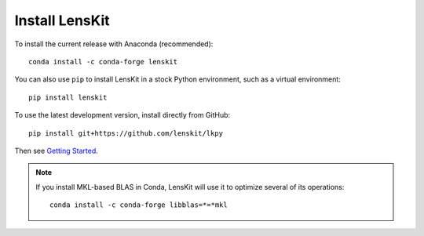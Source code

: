 Install LensKit
---------------

To install the current release with Anaconda (recommended)::

    conda install -c conda-forge lenskit

You can also use ``pip`` to install LensKit in a stock Python environment,
such as a virtual environment::

    pip install lenskit

To use the latest development version, install directly from GitHub::

    pip install git+https://github.com/lenskit/lkpy

Then see `Getting Started`_.

.. _`Getting Started`: GettingStarted.html

.. note::
    If you install MKL-based BLAS in Conda, LensKit will use it to optimize
    several of its operations::

        conda install -c conda-forge libblas=*=*mkl
